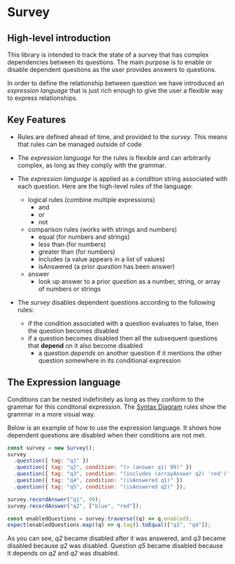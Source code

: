 * Survey 

** High-level introduction

This library is intended to track the state of a survey that has complex dependencies between its questions.  The main purpose is to enable or disable dependent questions as the user provides answers to questions.

In order to define the relationship between question we have introduced an /expression language/ that is just rich enough to give the user a flexible way to express relationships.  

** Key Features

- Rules are defined ahead of time, and provided to the /survey/.  This means that rules can be managed outside of code

- The /expression language/ for the rules is flexible and can arbitrarily complex, as long as they comply with the grammar.

- The /expression language/ is applied as a /condition/ string associated with each question.  Here are the high-level rules of the language:
    - logical rules (combine multiple expressions)
        - and
        - or
        - not
    - comparison rules (works with strings and numbers)
        - equal (for numbers and strings)
        - less than (for numbers)
        - greater than (for numbers)
        - includes (a value appears in a list of values)
        - isAnswered (a prior /question/ has been answer)
    - answer 
        - look up answer to a prior /question/ as a number, string, or array of numbers or strings

- The /survey/ disables dependent questions according to the following rules:
    - if the condition associated with a question evaluates to false, then the question becomes disabled
    - if a question becomes disabled then all the subsequent questions that *depend* on it also become disabled
        - a question /depends/ on another question if it mentions the other question somewhere in its conditional expression


** The Expression language

Conditions can be nested indefinitely as long as they conform to the grammar for this conditonal expression. The [[https://osofariu.github.io/random/syntax_diagrams.html][Syntax Diagram]] rules show the grammar in a more visual way.

Below is an example of how to use the expression language.  It shows how dependent questions are disabled when their conditions are not met.

#+BEGIN_SRC js
    const survey = new Survey();
    survey
      .question({ tag: "q1" })
      .question({ tag: "q2", condition: "(> (answer q1) 99)" })
      .question({ tag: "q3", condition: "(includes (arrayAnswer q2) 'red')",})
      .question({ tag: "q4", condition: "(isAnswered q1)" })
      .question({ tag: "q5", condition: "(isAnswered q2)" });

    survey.recordAnswer("q1", 99);
    survey.recordAnswer("q2", ["blue", "red"]);

    const enabledQuestions = survey.traverse((q) => q.enabled);
    expect(enabledQuestions.map((q) => q.tag)).toEqual(["q1", "q4"]);
#+END_SRC

As you can see, /q2/ became disabled after it was answered, and /q3/ became disabled because /q2/ was disabled.  Question /q5/ became disabled because it depends on /q2/ and /q2/ was disabled.
